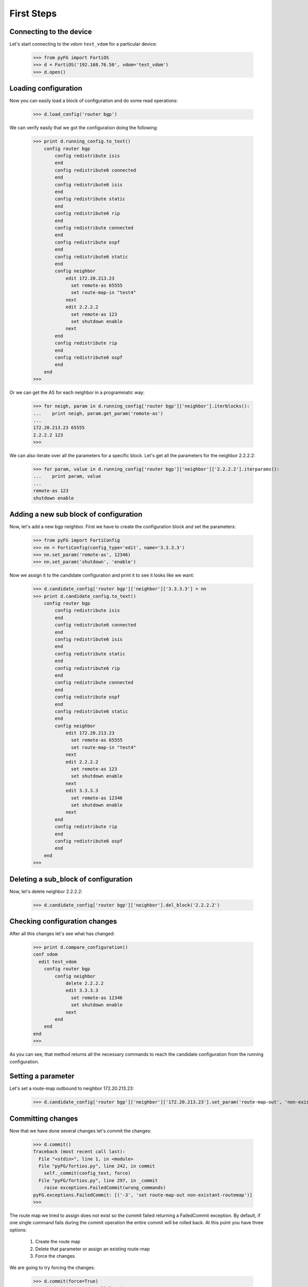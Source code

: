 First Steps
===========

Connecting to the device
------------------------

Let's start connecting to the vdom ``test_vdom`` for a particular device:

    >>> from pyFG import FortiOS
    >>> d = FortiOS('192.168.76.50', vdom='test_vdom')
    >>> d.open()

Loading configuration
---------------------

Now you can easily load a block of configuration and do some read operations:

    >>> d.load_config('router bgp')


We can verify easily that we got the configuration doing the following:

    >>> print d.running_config.to_text()
        config router bgp
            config redistribute isis
            end
            config redistribute6 connected
            end
            config redistribute6 isis
            end
            config redistribute static
            end
            config redistribute6 rip
            end
            config redistribute connected
            end
            config redistribute ospf
            end
            config redistribute6 static
            end
            config neighbor
                edit 172.20.213.23
                  set remote-as 65555
                  set route-map-in "test4"
                next
                edit 2.2.2.2
                  set remote-as 123
                  set shutdown enable
                next
            end
            config redistribute rip
            end
            config redistribute6 ospf
            end
        end
    >>>

Or we can get the AS for each neighbor in a programmatic way:

    >>> for neigh, param in d.running_config['router bgp']['neighbor'].iterblocks():
    ...    print neigh, param.get_param('remote-as')
    ...
    172.20.213.23 65555
    2.2.2.2 123
    >>>

We can also iterate over all the parameters for a specific block. Let's get all the parameters for the neighbor 2.2.2.2:

    >>> for param, value in d.running_config['router bgp']['neighbor']['2.2.2.2'].iterparams():
    ...    print param, value
    ...
    remote-as 123
    shutdown enable

Adding a new sub block of configuration
---------------------------------------

Now, let's add a new bgp neighbor. First we have to create the configuration block and set the parameters:

    >>> from pyFG import FortiConfig
    >>> nn = FortiConfig(config_type='edit', name='3.3.3.3')
    >>> nn.set_param('remote-as', 12346)
    >>> nn.set_param('shutdown', 'enable')

Now we assign it to the candidate configuration and print it to see it looks like we want:

    >>> d.candidate_config['router bgp']['neighbor']['3.3.3.3'] = nn
    >>> print d.candidate_config.to_text()
        config router bgp
            config redistribute isis
            end
            config redistribute6 connected
            end
            config redistribute6 isis
            end
            config redistribute static
            end
            config redistribute6 rip
            end
            config redistribute connected
            end
            config redistribute ospf
            end
            config redistribute6 static
            end
            config neighbor
                edit 172.20.213.23
                  set remote-as 65555
                  set route-map-in "test4"
                next
                edit 2.2.2.2
                  set remote-as 123
                  set shutdown enable
                next
                edit 3.3.3.3
                  set remote-as 12346
                  set shutdown enable
                next
            end
            config redistribute rip
            end
            config redistribute6 ospf
            end
        end
    >>>

Deleting a sub_block of configuration
-------------------------------------

Now, let's delete neighbor 2.2.2.2:

    >>> d.candidate_config['router bgp']['neighbor'].del_block('2.2.2.2')

Checking configuration changes
------------------------------

After all this changes let's see what has changed:

    >>> print d.compare_configuration()
    conf vdom
      edit test_vdom
        config router bgp
            config neighbor
                delete 2.2.2.2
                edit 3.3.3.3
                  set remote-as 12346
                  set shutdown enable
                next
            end
        end
    end
    >>>

As you can see, that method returns all the necessary commands to reach the candidate configuration from the running
configuration.

Setting a parameter
-------------------

Let's set a route-map outbound to neighbor 172.20.213.23:

    >>> d.candidate_config['router bgp']['neighbor']['172.20.213.23'].set_param('route-map-out', 'non-existant-routemap')

Committing changes
------------------

Now that we have done several changes let's commit the changes:

    >>> d.commit()
    Traceback (most recent call last):
      File "<stdin>", line 1, in <module>
      File "pyFG/fortios.py", line 242, in commit
        self._commit(config_text, force)
      File "pyFG/fortios.py", line 297, in _commit
        raise exceptions.FailedCommit(wrong_commands)
    pyFG.exceptions.FailedCommit: [('-3', 'set route-map-out non-existant-routemap')]
    >>>

The route map we tried to assign does not exist so the commit failed returning a FailedCommit exception. By default,
if one single command fails during the commit operation the entire commit will be rolled back. At this point you have
three options:

 #. Create the route map
 #. Delete that parameter or assign an existing route-map
 #. Force the changes.

We are going to try forcing the changes:

    >>> d.commit(force=True)
    Traceback (most recent call last):
      File "<stdin>", line 1, in <module>
      File "pyFG/fortios.py", line 242, in commit
        self._commit(config_text, force)
      File "pyFG/fortios.py", line 299, in _commit
        raise exceptions.ForcedCommit(wrong_commands)
    pyFG.exceptions.ForcedCommit: [('-3', 'set route-map-out non-existant-routemap')]
    >>> print d.compare_configuration()
    conf vdom
      edit test_vdom
        config router bgp
            config neighbor
                edit 172.20.213.23
                  set route-map-out non-existant-routemap
                next
            end
        end
    end
    >>>

We still got an exception although this time a different one; ForcedCommit. As you can see from the
compare_configuration method the rest of the changes went through.

Rolling back changes
--------------------

Now, let's assume we regret the changes we just did and we want to rollback:

    >>> d.rollback()
    >>> print d.running_config.to_text()
        config router bgp
            config redistribute isis
            end
            config redistribute6 connected
            end
            config redistribute6 isis
            end
            config redistribute static
            end
            config redistribute6 rip
            end
            config redistribute connected
            end
            config redistribute ospf
            end
            config redistribute6 static
            end
            config neighbor
                edit 172.20.213.23
                  set remote-as 65555
                  set route-map-in "test4"
                next
                edit 2.2.2.2
                  set remote-as 123
                  set shutdown enable
                next
            end
            config redistribute rip
            end
            config redistribute6 ospf
            end
        end
    >>>

Voilà, we are back to our original configuration. BGP neighbor 3.3.3.3 is gone, 2.2.2.2 is back and that broken
parameter map is not in there anymore.

Closing the session
-------------------

Finally we close the ssh session:

    >>> d.close()
